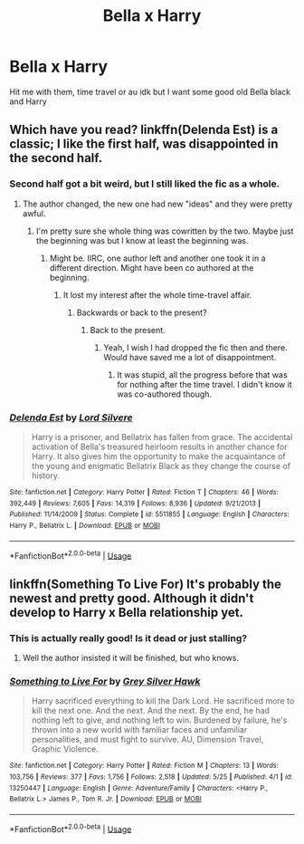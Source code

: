 #+TITLE: Bella x Harry

* Bella x Harry
:PROPERTIES:
:Author: eprince200
:Score: 4
:DateUnix: 1571518404.0
:DateShort: 2019-Oct-20
:FlairText: Request
:END:
Hit me with them, time travel or au idk but I want some good old Bella black and Harry


** Which have you read? linkffn(Delenda Est) is a classic; I like the first half, was disappointed in the second half.
:PROPERTIES:
:Author: thrawnca
:Score: 5
:DateUnix: 1571521048.0
:DateShort: 2019-Oct-20
:END:

*** Second half got a bit weird, but I still liked the fic as a whole.
:PROPERTIES:
:Author: Entinu
:Score: 3
:DateUnix: 1571523292.0
:DateShort: 2019-Oct-20
:END:

**** The author changed, the new one had new "ideas" and they were pretty awful.
:PROPERTIES:
:Author: Hellstrike
:Score: 3
:DateUnix: 1571524962.0
:DateShort: 2019-Oct-20
:END:

***** I'm pretty sure she whole thing was cowritten by the two. Maybe just the beginning was but I know at least the beginning was.
:PROPERTIES:
:Author: GravityMyGuy
:Score: 3
:DateUnix: 1571529406.0
:DateShort: 2019-Oct-20
:END:

****** Might be. IIRC, one author left and another one took it in a different direction. Might have been co authored at the beginning.
:PROPERTIES:
:Author: Hellstrike
:Score: 3
:DateUnix: 1571529862.0
:DateShort: 2019-Oct-20
:END:

******* It lost my interest after the whole time-travel affair.
:PROPERTIES:
:Author: Sciny
:Score: 1
:DateUnix: 1571564328.0
:DateShort: 2019-Oct-20
:END:

******** Backwards or back to the present?
:PROPERTIES:
:Author: Hellstrike
:Score: 1
:DateUnix: 1571565895.0
:DateShort: 2019-Oct-20
:END:

********* Back to the present.
:PROPERTIES:
:Author: Sciny
:Score: 1
:DateUnix: 1571567331.0
:DateShort: 2019-Oct-20
:END:

********** Yeah, I wish I had dropped the fic then and there. Would have saved me a lot of disappointment.
:PROPERTIES:
:Author: Hellstrike
:Score: 1
:DateUnix: 1571569018.0
:DateShort: 2019-Oct-20
:END:

*********** It was stupid, all the progress before that was for nothing after the time travel. I didn't know it was co-authored though.
:PROPERTIES:
:Author: Sciny
:Score: 2
:DateUnix: 1571586231.0
:DateShort: 2019-Oct-20
:END:


*** [[https://www.fanfiction.net/s/5511855/1/][*/Delenda Est/*]] by [[https://www.fanfiction.net/u/116880/Lord-Silvere][/Lord Silvere/]]

#+begin_quote
  Harry is a prisoner, and Bellatrix has fallen from grace. The accidental activation of Bella's treasured heirloom results in another chance for Harry. It also gives him the opportunity to make the acquaintance of the young and enigmatic Bellatrix Black as they change the course of history.
#+end_quote

^{/Site/:} ^{fanfiction.net} ^{*|*} ^{/Category/:} ^{Harry} ^{Potter} ^{*|*} ^{/Rated/:} ^{Fiction} ^{T} ^{*|*} ^{/Chapters/:} ^{46} ^{*|*} ^{/Words/:} ^{392,449} ^{*|*} ^{/Reviews/:} ^{7,605} ^{*|*} ^{/Favs/:} ^{14,319} ^{*|*} ^{/Follows/:} ^{8,936} ^{*|*} ^{/Updated/:} ^{9/21/2013} ^{*|*} ^{/Published/:} ^{11/14/2009} ^{*|*} ^{/Status/:} ^{Complete} ^{*|*} ^{/id/:} ^{5511855} ^{*|*} ^{/Language/:} ^{English} ^{*|*} ^{/Characters/:} ^{Harry} ^{P.,} ^{Bellatrix} ^{L.} ^{*|*} ^{/Download/:} ^{[[http://www.ff2ebook.com/old/ffn-bot/index.php?id=5511855&source=ff&filetype=epub][EPUB]]} ^{or} ^{[[http://www.ff2ebook.com/old/ffn-bot/index.php?id=5511855&source=ff&filetype=mobi][MOBI]]}

--------------

*FanfictionBot*^{2.0.0-beta} | [[https://github.com/tusing/reddit-ffn-bot/wiki/Usage][Usage]]
:PROPERTIES:
:Author: FanfictionBot
:Score: 4
:DateUnix: 1571521066.0
:DateShort: 2019-Oct-20
:END:


** linkffn(Something To Live For) It's probably the newest and pretty good. Although it didn't develop to Harry x Bella relationship yet.
:PROPERTIES:
:Author: Sciny
:Score: 2
:DateUnix: 1571586342.0
:DateShort: 2019-Oct-20
:END:

*** This is actually really good! Is it dead or just stalling?
:PROPERTIES:
:Author: eprince200
:Score: 2
:DateUnix: 1571626537.0
:DateShort: 2019-Oct-21
:END:

**** Well the author insisted it will be finished, but who knows.
:PROPERTIES:
:Author: Sciny
:Score: 1
:DateUnix: 1571680833.0
:DateShort: 2019-Oct-21
:END:


*** [[https://www.fanfiction.net/s/13250447/1/][*/Something to Live For/*]] by [[https://www.fanfiction.net/u/2382432/Grey-Silver-Hawk][/Grey Silver Hawk/]]

#+begin_quote
  Harry sacrificed everything to kill the Dark Lord. He sacrificed more to kill the next one. And the next. And the next. By the end, he had nothing left to give, and nothing left to win. Burdened by failure, he's thrown into a new world with familiar faces and unfamiliar personalities, and must fight to survive. AU, Dimension Travel, Graphic Violence.
#+end_quote

^{/Site/:} ^{fanfiction.net} ^{*|*} ^{/Category/:} ^{Harry} ^{Potter} ^{*|*} ^{/Rated/:} ^{Fiction} ^{M} ^{*|*} ^{/Chapters/:} ^{13} ^{*|*} ^{/Words/:} ^{103,756} ^{*|*} ^{/Reviews/:} ^{377} ^{*|*} ^{/Favs/:} ^{1,756} ^{*|*} ^{/Follows/:} ^{2,518} ^{*|*} ^{/Updated/:} ^{5/25} ^{*|*} ^{/Published/:} ^{4/1} ^{*|*} ^{/id/:} ^{13250447} ^{*|*} ^{/Language/:} ^{English} ^{*|*} ^{/Genre/:} ^{Adventure/Family} ^{*|*} ^{/Characters/:} ^{<Harry} ^{P.,} ^{Bellatrix} ^{L.>} ^{James} ^{P.,} ^{Tom} ^{R.} ^{Jr.} ^{*|*} ^{/Download/:} ^{[[http://www.ff2ebook.com/old/ffn-bot/index.php?id=13250447&source=ff&filetype=epub][EPUB]]} ^{or} ^{[[http://www.ff2ebook.com/old/ffn-bot/index.php?id=13250447&source=ff&filetype=mobi][MOBI]]}

--------------

*FanfictionBot*^{2.0.0-beta} | [[https://github.com/tusing/reddit-ffn-bot/wiki/Usage][Usage]]
:PROPERTIES:
:Author: FanfictionBot
:Score: 1
:DateUnix: 1571586359.0
:DateShort: 2019-Oct-20
:END:
